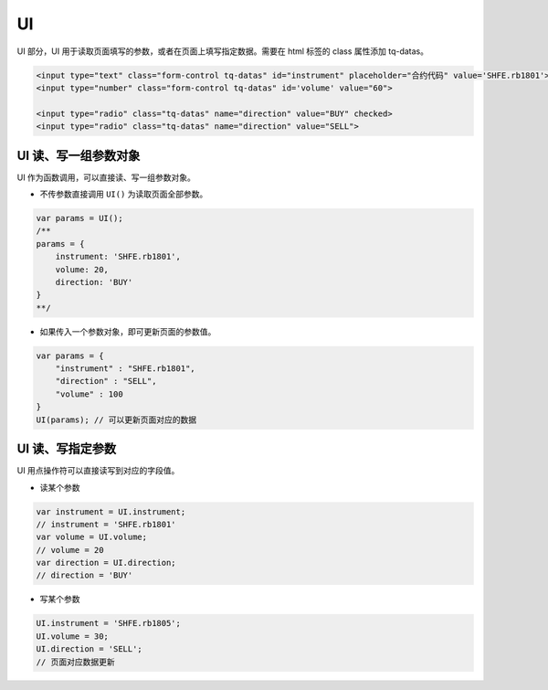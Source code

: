 .. _s_ui:

UI
==================================

UI 部分，UI 用于读取页面填写的参数，或者在页面上填写指定数据。需要在 html 标签的 class 属性添加 tq-datas。

.. code-block:: html

    <input type="text" class="form-control tq-datas" id="instrument" placeholder="合约代码" value='SHFE.rb1801'>
    <input type="number" class="form-control tq-datas" id='volume' value="60">

    <input type="radio" class="tq-datas" name="direction" value="BUY" checked>
    <input type="radio" class="tq-datas" name="direction" value="SELL">

UI 读、写一组参数对象
------------------------------------

UI 作为函数调用，可以直接读、写一组参数对象。

+ 不传参数直接调用 ``UI()`` 为读取页面全部参数。

.. code-block:: javascript

    var params = UI();
    /** 
    params = {
        instrument: 'SHFE.rb1801',
        volume: 20,
        direction: 'BUY'
    }
    **/

+ 如果传入一个参数对象，即可更新页面的参数值。

.. code-block:: javascript

    var params = { 
        "instrument" : "SHFE.rb1801",
        "direction" : "SELL",
        "volume" : 100
    }
    UI(params); // 可以更新页面对应的数据

UI 读、写指定参数
------------------------------------

UI 用点操作符可以直接读写到对应的字段值。

+ 读某个参数

.. code-block:: javascript

    var instrument = UI.instrument;
    // instrument = 'SHFE.rb1801'
    var volume = UI.volume;
    // volume = 20
    var direction = UI.direction;
    // direction = 'BUY'

+ 写某个参数

.. code-block:: javascript

    UI.instrument = 'SHFE.rb1805';
    UI.volume = 30;
    UI.direction = 'SELL';
    // 页面对应数据更新
    